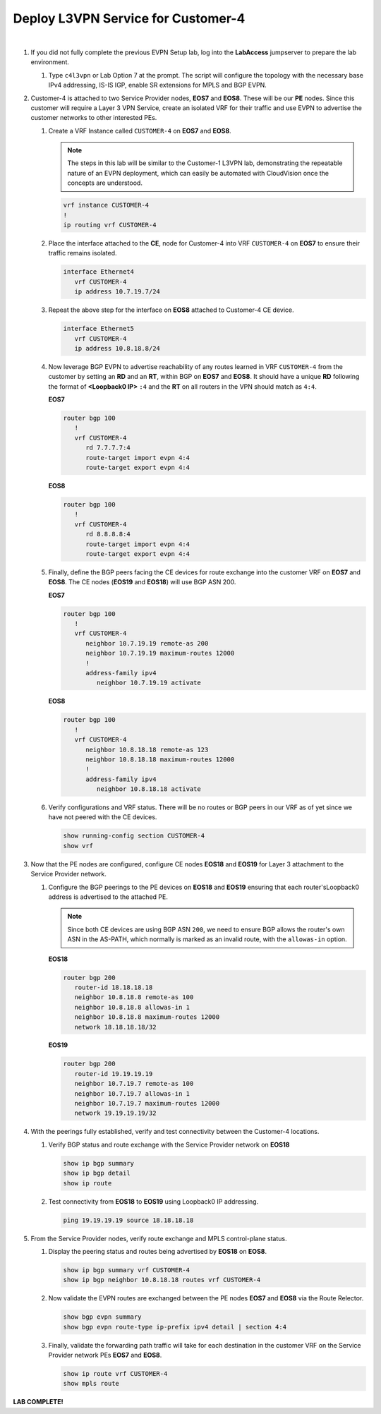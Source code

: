 Deploy L3VPN Service for Customer-4
=====================================================

.. image:: ../../images/ratd_mesh_images/ratd_mesh_c4_l3vpn.png
   :align: center

|

#. If you did not fully complete the previous EVPN Setup lab, log into the **LabAccess** jumpserver to prepare the 
   lab environment.

   #. Type ``c4l3vpn`` or Lab Option 7 at the prompt. The script will configure the topology 
      with the necessary base IPv4 addressing, IS-IS IGP, enable SR extensions for MPLS and BGP EVPN.
   
#. Customer-4 is attached to two Service Provider nodes, **EOS7** and **EOS8**. These will be our **PE** nodes. 
   Since this customer will require a Layer 3 VPN Service, create an isolated VRF for their traffic and use EVPN 
   to advertise the customer networks to other interested PEs.

   #. Create a VRF Instance called ``CUSTOMER-4`` on **EOS7** and **EOS8**.

      .. note::

         The steps in this lab will be similar to the Customer-1 L3VPN lab, demonstrating the repeatable nature of 
         an EVPN deployment, which can easily be automated with CloudVision once the concepts are understood.

      .. code-block:: text

         vrf instance CUSTOMER-4
         !
         ip routing vrf CUSTOMER-4

   #. Place the interface attached to the **CE**, node for Customer-4 into VRF ``CUSTOMER-4`` on **EOS7** to ensure their 
      traffic remains isolated.

      .. code-block:: text

         interface Ethernet4
            vrf CUSTOMER-4
            ip address 10.7.19.7/24

   #. Repeat the above step for the interface on **EOS8** attached to Customer-4 CE device.

      .. code-block:: text

         interface Ethernet5
            vrf CUSTOMER-4
            ip address 10.8.18.8/24

   #. Now leverage BGP EVPN to advertise reachability of any routes learned in VRF ``CUSTOMER-4`` from the customer by 
      setting an **RD** and an **RT**, within BGP on **EOS7** and **EOS8**. It should have a unique **RD** following the 
      format of **<Loopback0 IP>** ``:4`` and the **RT** on all routers in the VPN should match as ``4:4``.

      **EOS7**

      .. code-block:: text

         router bgp 100
            !
            vrf CUSTOMER-4
               rd 7.7.7.7:4
               route-target import evpn 4:4
               route-target export evpn 4:4

      **EOS8**

      .. code-block:: text

         router bgp 100
            !
            vrf CUSTOMER-4
               rd 8.8.8.8:4
               route-target import evpn 4:4
               route-target export evpn 4:4

   #. Finally, define the BGP peers facing the CE devices for route exchange into the customer VRF on **EOS7** and **EOS8**. 
      The CE nodes (**EOS19** and **EOS18**) will use BGP ASN 200.

      **EOS7**

      .. code-block:: text

         router bgp 100
            !
            vrf CUSTOMER-4
               neighbor 10.7.19.19 remote-as 200
               neighbor 10.7.19.19 maximum-routes 12000 
               !
               address-family ipv4
                  neighbor 10.7.19.19 activate

      **EOS8**

      .. code-block:: text

         router bgp 100
            !
            vrf CUSTOMER-4
               neighbor 10.8.18.18 remote-as 123
               neighbor 10.8.18.18 maximum-routes 12000 
               !
               address-family ipv4
                  neighbor 10.8.18.18 activate

   #. Verify configurations and VRF status. There will be no routes or BGP peers in our VRF as of yet since we have not 
      peered with the CE devices.

      .. code-block:: text

         show running-config section CUSTOMER-4
         show vrf

#. Now that the PE nodes are configured, configure CE nodes **EOS18** and **EOS19** for Layer 3 attachment to the 
   Service Provider network.

   #. Configure the BGP peerings to the PE devices on **EOS18** and **EOS19** ensuring that each router'sLoopback0 
      address is advertised to the attached PE.

      .. note::

         Since both CE devices are using BGP ASN ``200``, we need to ensure BGP allows the router's own ASN in the 
         AS-PATH, which normally is marked as an invalid route, with the ``allowas-in`` option.

      **EOS18**

      .. code-block:: text

         router bgp 200
            router-id 18.18.18.18
            neighbor 10.8.18.8 remote-as 100
            neighbor 10.8.18.8 allowas-in 1
            neighbor 10.8.18.8 maximum-routes 12000 
            network 18.18.18.18/32

      **EOS19**

      .. code-block:: text

         router bgp 200
            router-id 19.19.19.19
            neighbor 10.7.19.7 remote-as 100
            neighbor 10.7.19.7 allowas-in 1
            neighbor 10.7.19.7 maximum-routes 12000 
            network 19.19.19.19/32

#. With the peerings fully established, verify and test connectivity between the Customer-4 locations.

   #. Verify BGP status and route exchange with the Service Provider network on **EOS18**

      .. code-block:: text

         show ip bgp summary
         show ip bgp detail
         show ip route

   #. Test connectivity from **EOS18** to **EOS19** using Loopback0 IP addressing.

      .. code-block:: text

         ping 19.19.19.19 source 18.18.18.18

#. From the Service Provider nodes, verify route exchange and MPLS control-plane status.

   #. Display the peering status and routes being advertised by **EOS18** on **EOS8**.

      .. code-block:: text

         show ip bgp summary vrf CUSTOMER-4
         show ip bgp neighbor 10.8.18.18 routes vrf CUSTOMER-4
   
   #. Now validate the EVPN routes are exchanged between the PE nodes **EOS7** and **EOS8** via the Route 
      Relector.

      .. code-block:: text

         show bgp evpn summary
         show bgp evpn route-type ip-prefix ipv4 detail | section 4:4

   #. Finally, validate the forwarding path traffic will take for each destination in the customer VRF on the Service 
      Provider network PEs **EOS7** and **EOS8**.

      .. code-block:: text

         show ip route vrf CUSTOMER-4
         show mpls route


**LAB COMPLETE!**